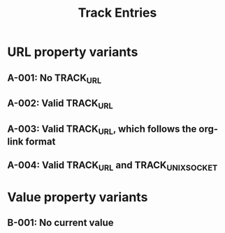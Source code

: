 #+TITLE: Track Entries

* URL property variants
:PROPERTIES:
:CREATED:  [2024-10-29 Tue 00:20]
:END:
** A-001: No TRACK_URL
** A-002: Valid TRACK_URL
:PROPERTIES:
:TRACK_URL: https://www.example.com/product01
:END:
** A-003: Valid TRACK_URL, which follows the org-link format
:PROPERTIES:
:TRACK_URL: [[https://www.example.com/product01][Example Com]]
:END:
** A-004: Valid TRACK_URL and TRACK_UNIX_SOCKET
:PROPERTIES:
:TRACK_URL: https://www.example.com/product01
:TRACK_UNIX_SOCKET: /tmp/test.sock
:END:
* Value property variants
:PROPERTIES:
:CREATED:  [2024-10-29 Tue 00:12]
:END:
** B-001: No current value
:PROPERTIES:
:TRACK_URL: https://www.example.com/product01
:TRACK_PREVIOUS_VALUE: %20 %20
:END:
